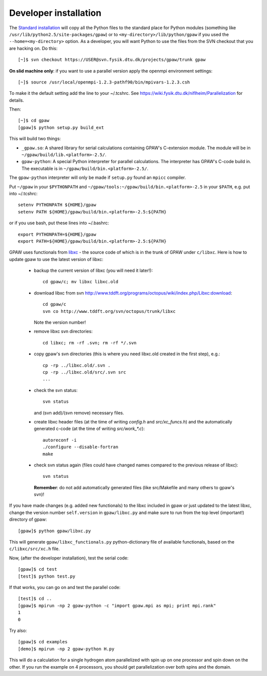 .. _developer_installation:

======================
Developer installation
======================

The `Standard installation`_ will copy all the Python files to the
standard place for Python modules (something like
``/usr/lib/python2.5/site-packages/gpaw``) or to
``<my-directory>/lib/python/gpaw`` if you used the
``--home=<my-directory>`` option.  As a developer, you will want
Python to use the files from the SVN checkout that you are hacking
on.  Do this::

  [~]$ svn checkout https://USER@svn.fysik.dtu.dk/projects/gpaw/trunk gpaw

**On slid machine only**: if you want to use a parallel version apply the openmpi environment settings::

  [~]$ source /usr/local/openmpi-1.2.3-pathf90/bin/mpivars-1.2.3.csh

To make it the default setting add the line to your ~/.tcshrc. See `<https://wiki.fysik.dtu.dk/niflheim/Parallelization>`_ for details.

Then::

  [~]$ cd gpaw
  [gpaw]$ python setup.py build_ext

This will build two things:

* ``_gpaw.so``:  A shared library for serial calculations containing
  GPAW's C-extension module.  The module will be in
  ``~/gpaw/build/lib.<platform>-2.5/``.
* ``gpaw-python``: A special Python interpreter for parallel
  calculations.  The interpreter has GPAW's C-code build in.  The
  executable is in ``~/gpaw/build/bin.<platform>-2.5/``.

The ``gpaw-python`` interpreter will only be made if ``setup.py`` found an ``mpicc`` compiler.

Put ``~/gpaw`` in your ``$PYTHONPATH`` and ``~/gpaw/tools:~/gpaw/build/bin.<platform>-2.5`` in your
``$PATH``, e.g. put into ~/.tcshrc::

 setenv PYTHONPATH ${HOME}/gpaw
 setenv PATH ${HOME}/gpaw/build/bin.<platform>-2.5:${PATH}

or if you use bash, put these lines into ~/.bashrc::

 export PYTHONPATH=${HOME}/gpaw
 export PATH=${HOME}/gpaw/build/bin.<platform>-2.5:${PATH}

GPAW uses functionals from `libxc <http://www.tddft.org/programs/octopus/wiki/index.php/Libxc>`_
- the source code of which is in the trunk of GPAW under ``c/libxc``.
Here is how to update gpaw to use the latest version of libxc:

 - backup the current version of libxc (you will need it later!)::

    cd gpaw/c; mv libxc libxc.old   

 - download libxc from svn `<http://www.tddft.org/programs/octopus/wiki/index.php/Libxc:download>`_::
 
    cd gpaw/c
    svn co http://www.tddft.org/svn/octopus/trunk/libxc

   Note the version number!

 - remove libxc svn directories::

    cd libxc; rm -rf .svn; rm -rf */.svn

 - copy gpaw's svn directories (this is where you need libxc.old created in the first step), e.g.::

    cp -rp ../libxc.old/.svn .
    cp -rp ../libxc.old/src/.svn src
    ...

 - check the svn status::

    svn status

   and (svn add)/(svn remove) necessary files.

 - create libxc header files (at the time of writing `config.h` and `src/xc_funcs.h`)
   and the automatically generated c-code (at the time of writing `src/work_*.c`)::

    autoreconf -i
    ./configure --disable-fortran
    make
    
 - check svn status again (files could have changed names compared to the previous release of libxc)::

    svn status

   **Remember**: do not add automatically generated files (like src/Makefile and many others to gpaw's svn)!

If you have made changes (e.g. added new functionals) to the libxc included in gpaw
or just updated to the latest libxc, change the version number ``self.version`` in ``gpaw/libxc.py``
and make sure to run from the top level (important!) directory of gpaw::

  [gpaw]$ python gpaw/libxc.py

This will generate ``gpaw/libxc_functionals.py`` python-dictionary file of available functionals,
based on the ``c/libxc/src/xc.h`` file.

Now, (after the developer installation), test the serial code::

  [gpaw]$ cd test
  [test]$ python test.py

If that works, you can go on and test the parallel code::

  [test]$ cd ..
  [gpaw]$ mpirun -np 2 gpaw-python -c "import gpaw.mpi as mpi; print mpi.rank"
  1
  0

Try also::

  [gpaw]$ cd examples
  [demo]$ mpirun -np 2 gpaw-python H.py

This will do a calculation for a single hydrogen atom parallelized with spin up on one processor and spin down on the other.  If you run the example on 4 processors, you should get parallelization over both spins and the domain.


.. _standard installation:  InstallationGuide_#standard-installation
